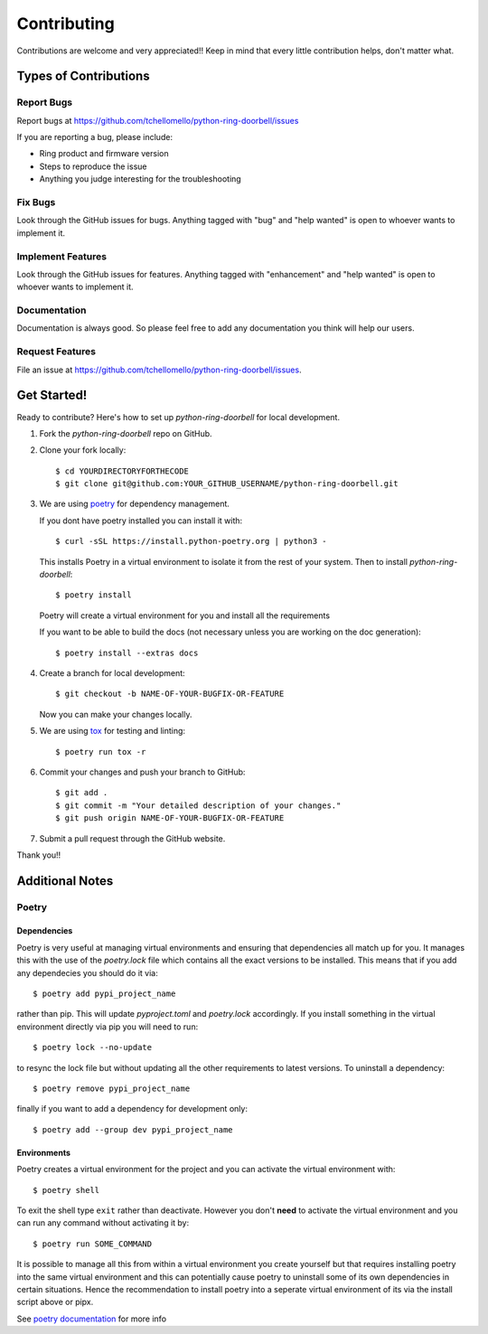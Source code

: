 ============
Contributing
============

Contributions are welcome and very appreciated!!
Keep in mind that every little contribution helps, don't matter what.

Types of Contributions
----------------------

Report Bugs
~~~~~~~~~~~

Report bugs at https://github.com/tchellomello/python-ring-doorbell/issues

If you are reporting a bug, please include:

* Ring product and firmware version
* Steps to reproduce the issue
* Anything you judge interesting for the troubleshooting

Fix Bugs
~~~~~~~~

Look through the GitHub issues for bugs. Anything tagged with "bug"
and "help wanted" is open to whoever wants to implement it.

Implement Features
~~~~~~~~~~~~~~~~~~

Look through the GitHub issues for features. Anything tagged with "enhancement"
and "help wanted" is open to whoever wants to implement it.

Documentation
~~~~~~~~~~~~~

Documentation is always good. So please feel free to add any documentation
you think will help our users.

Request Features
~~~~~~~~~~~~~~~~

File an issue at https://github.com/tchellomello/python-ring-doorbell/issues.

Get Started!
------------

Ready to contribute? Here's how to set up `python-ring-doorbell` for local development.

1.  Fork the `python-ring-doorbell` repo on GitHub.

#.  Clone your fork locally::

    $ cd YOURDIRECTORYFORTHECODE
    $ git clone git@github.com:YOUR_GITHUB_USERNAME/python-ring-doorbell.git

#.  We are using `poetry <https://python-poetry.org/>`_ for dependency management.

    If you dont have poetry installed you can install it with::
    
    $ curl -sSL https://install.python-poetry.org | python3 -

    This installs Poetry in a virtual environment to isolate it from the rest of your system.  Then to install `python-ring-doorbell`::

    $ poetry install

    Poetry will create a virtual environment for you and install all the requirements

    If you want to be able to build the docs (not necessary unless you are working on the doc generation)::

    $ poetry install --extras docs
    
#.  Create a branch for local development::

    $ git checkout -b NAME-OF-YOUR-BUGFIX-OR-FEATURE

    Now you can make your changes locally.

#.  We are using `tox <https://tox.wiki/>`_ for testing and linting::

    $ poetry run tox -r

#.  Commit your changes and push your branch to GitHub::

    $ git add .
    $ git commit -m "Your detailed description of your changes."
    $ git push origin NAME-OF-YOUR-BUGFIX-OR-FEATURE

#.  Submit a pull request through the GitHub website.

Thank you!!

Additional Notes
----------------

Poetry
~~~~~~

Dependencies
^^^^^^^^^^^^

Poetry is very useful at managing virtual environments and ensuring that dependencies all match up for you.  
It manages this with the use of the `poetry.lock` file which contains all the exact versions to be installed.
This means that if you add any dependecies you should do it via::

    $ poetry add pypi_project_name  

rather than pip.  This will update `pyproject.toml` and `poetry.lock` accordingly.  
If you install something in the virtual environment directly via pip you will need to run::

    $ poetry lock --no-update

to resync the lock file but without updating all the other requirements to latest versions.
To uninstall a dependency::

    $ poetry remove pypi_project_name

finally if you want to add a dependency for development only::

    $ poetry add --group dev pypi_project_name

Environments
^^^^^^^^^^^^

Poetry creates a virtual environment for the project and you can activate the virtual environment with::

    $ poetry shell

To exit the shell type ``exit`` rather than deactivate.
However you don't **need** to activate the virtual environment and you can run any command without activating it by::

    $ poetry run SOME_COMMAND

It is possible to manage all this from within a virtual environment you create yourself but that requires installing poetry
into the same virtual environment and this can potentially cause poetry to uninstall some of its own dependencies
in certain situations.  Hence the recommendation to install poetry into a seperate virtual environment of its via
the install script above or pipx.

See `poetry documentation <https://python-poetry.org/>`_ for more info

